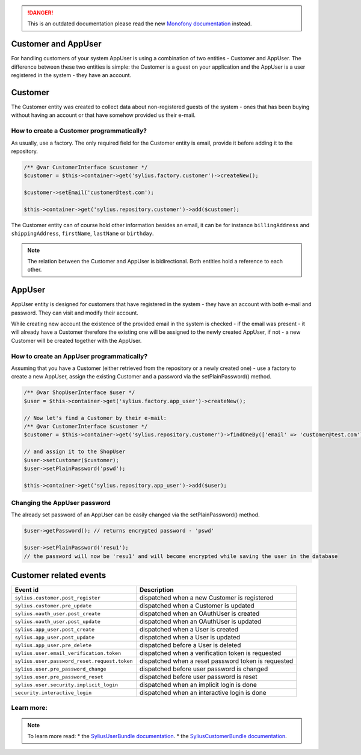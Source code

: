 .. rst-class:: outdated

.. danger::

   This is an outdated documentation please read the new `Monofony documentation`_ instead.

.. index::
    single: Customer and AppUser

Customer and AppUser
====================

For handling customers of your system AppUser is using a combination of two entities - Customer and AppUser.
The difference between these two entities is simple: the Customer is a guest on your application and the AppUser is a user registered in the system - they have an account.

Customer
========

The Customer entity was created to collect data about non-registered guests of the system - ones that has been buying without having an account or that have somehow provided us their e-mail.

How to create a Customer programmatically?
------------------------------------------

As usually, use a factory. The only required field for the Customer entity is email, provide it before adding it to the repository.

.. code-block:: php

    /** @var CustomerInterface $customer */
    $customer = $this->container->get('sylius.factory.customer')->createNew();

    $customer->setEmail('customer@test.com');

    $this->container->get('sylius.repository.customer')->add($customer);


The Customer entity can of course hold other information besides an email, it can be for instance ``billingAddress`` and ``shippingAddress``, ``firstName``, ``lastName`` or ``birthday``.

.. note::

    The relation between the Customer and AppUser is bidirectional. Both entities hold a reference to each other.

AppUser
=======

AppUser entity is designed for customers that have registered in the system - they have an account with both e-mail and password. They can visit and modify their account.

While creating new account the existence of the provided email in the system is checked - if the email was present - it will already have a Customer therefore the existing one will be assigned to the newly created AppUser, if not - a new Customer will be created together with the AppUser.

How to create an AppUser programmatically?
------------------------------------------

Assuming that you have a Customer (either retrieved from the repository or a newly created one) - use a factory to create a new AppUser, assign the existing Customer and a password via the setPlainPassword() method.

.. code-block:: php

    /** @var ShopUserInterface $user */
    $user = $this->container->get('sylius.factory.app_user')->createNew();

    // Now let's find a Customer by their e-mail:
    /** @var CustomerInterface $customer */
    $customer = $this->container->get('sylius.repository.customer')->findOneBy(['email' => 'customer@test.com']);

    // and assign it to the ShopUser
    $user->setCustomer($customer);
    $user->setPlainPassword('pswd');

    $this->container->get('sylius.repository.app_user')->add($user);

Changing the AppUser password
-----------------------------

The already set password of an AppUser can be easily changed via the setPlainPassword() method.

.. code-block:: php

    $user->getPassword(); // returns encrypted password - 'pswd'

    $user->setPlainPassword('resu1');
    // the password will now be 'resu1' and will become encrypted while saving the user in the database

Customer related events
=======================

+---------------------------------------------+-----------------------------------------------------------------------------------------+
| Event id                                    | Description                                                                             |
+=============================================+=========================================================================================+
|``sylius.customer.post_register``            | dispatched when a new Customer is registered                                            |
+---------------------------------------------+-----------------------------------------------------------------------------------------+
|``sylius.customer.pre_update``               | dispatched when a Customer is updated                                                   |
+---------------------------------------------+-----------------------------------------------------------------------------------------+
|``sylius.oauth_user.post_create``            | dispatched when an OAuthUser is created                                                 |
+---------------------------------------------+-----------------------------------------------------------------------------------------+
|``sylius.oauth_user.post_update``            | dispatched when an OAuthUser is updated                                                 |
+---------------------------------------------+-----------------------------------------------------------------------------------------+
|``sylius.app_user.post_create``              | dispatched when a User is created                                                       |
+---------------------------------------------+-----------------------------------------------------------------------------------------+
|``sylius.app_user.post_update``              | dispatched when a User is updated                                                       |
+---------------------------------------------+-----------------------------------------------------------------------------------------+
|``sylius.app_user.pre_delete``               | dispatched before a User is deleted                                                     |
+---------------------------------------------+-----------------------------------------------------------------------------------------+
|``sylius.user.email_verification.token``     | dispatched when a verification token is requested                                       |
+---------------------------------------------+-----------------------------------------------------------------------------------------+
|``sylius.user.password_reset.request.token`` | dispatched when a reset password token is requested                                     |
+---------------------------------------------+-----------------------------------------------------------------------------------------+
|``sylius.user.pre_password_change``          | dispatched before user password is changed                                              |
+---------------------------------------------+-----------------------------------------------------------------------------------------+
|``sylius.user.pre_password_reset``           | dispatched before user password is reset                                                |
+---------------------------------------------+-----------------------------------------------------------------------------------------+
|``sylius.user.security.implicit_login``      | dispatched when an implicit login is done                                               |
+---------------------------------------------+-----------------------------------------------------------------------------------------+
|``security.interactive_login``               | dispatched when an interactive login is done                                            |
+---------------------------------------------+-----------------------------------------------------------------------------------------+

Learn more:
-----------

.. note::

    To learn more read:
    * the `SyliusUserBundle documentation <https://docs.sylius.com/en/latest/components_and_bundles/bundles/SyliusUserBundle/index.html>`_.
    * the `SyliusCustomerBundle documentation <https://docs.sylius.com/en/latest/components_and_bundles/bundles/SyliusCustomerBundle/index.html>`_.

.. _Monofony documentation: https://docs.monofony.com
